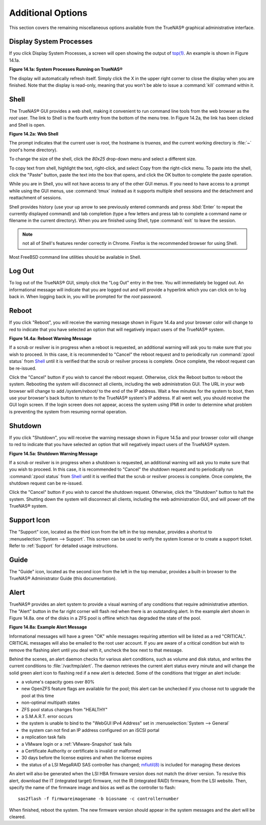 .. _Additional Options:

Additional Options
==================

This section covers the remaining miscellaneous options available from the TrueNAS® graphical administrative interface.

.. index:: Processes

.. _Display System Processes:

Display System Processes
------------------------

If you click Display System Processes, a screen will open showing the output of
`top(1) <http://www.freebsd.org/cgi/man.cgi?query=top>`_. An example is shown in Figure 14.1a.

**Figure 14.1a: System Processes Running on TrueNAS®**

.. image:: images/process.png

The display will automatically refresh itself. Simply click the X in the upper right corner to close the display when you are finished. Note that the display
is read-only, meaning that you won't be able to issue a :command:`kill` command within it.

.. index:: Shell

.. _Shell:

Shell
-----

The TrueNAS® GUI provides a web shell, making it convenient to run command line tools from the web browser as the *root* user. The link to Shell is the
fourth entry from the bottom of the menu tree. In Figure 14.2a, the link has been clicked and Shell is open.

**Figure 14.2a: Web Shell**

.. image:: images/shell.png

The prompt indicates that the current user is *root*, the hostname is
*truenas*, and the current working directory is :file:`~`
(*root*'s home directory).

To change the size of the shell, click the *80x25* drop-down menu and select a different size.

To copy text from shell, highlight the text, right-click, and select Copy from the right-click menu. To paste into the shell, click the "Paste" button, paste
the text into the box that opens, and click the OK button to complete the paste operation.

While you are in Shell, you will not have access to any of the other GUI menus. If you need to have access to a prompt while using the GUI menus, use
:command:`tmux` instead as it supports multiple shell sessions and the detachment and reattachment of sessions.

Shell provides history (use your up arrow to see previously entered commands and press :kbd:`Enter` to repeat the currently displayed command) and tab
completion (type a few letters and press tab to complete a command name or filename in the current directory). When you are finished using Shell, type
:command:`exit` to leave the session.

.. note:: not all of Shell's features render correctly in Chrome. Firefox is the recommended browser for using Shell.

Most FreeBSD command line utilities should be available in Shell.

.. index:: Log Out
.. _Log Out:

Log Out
-------

To log out of the TrueNAS® GUI, simply click the "Log Out" entry in the tree. You will immediately be logged out. An informational message will indicate that
you are logged out and will provide a hyperlink which you can click on to log back in. When logging back in, you will be prompted for the *root* password.

.. index:: Reboot

.. _Reboot:

Reboot
------

If you click "Reboot", you will receive the warning message shown in Figure 14.4a and your browser color will change to red to indicate that you have selected
an option that will negatively impact users of the TrueNAS® system.

**Figure 14.4a: Reboot Warning Message**

.. image:: images/reboot.png

If a scrub or resilver is in progress when a reboot is requested, an additional warning will ask you to make sure that you wish to proceed. In this case, it
is recommended to "Cancel" the reboot request and to periodically run :command:`zpool status` from `Shell`_ until it is verified that the scrub or resilver
process is complete. Once complete, the reboot request can be re-issued.

Click the "Cancel" button if you wish to cancel the reboot request. Otherwise, click the Reboot button to reboot the system. Rebooting the system will
disconnect all clients, including the web administration GUI. The URL in your web browser will change to add */system/reboot/* to the end of the IP address.
Wait a few minutes for the system to boot, then use your browser's back button to return to the TrueNAS® system's IP address. If all went well, you should
receive the GUI login screen. If the login screen does not appear, access the system using IPMI in order to determine what problem is preventing the system
from resuming normal operation.

.. index:: Shutdown

.. _Shutdown:

Shutdown
--------

If you click "Shutdown", you will receive the warning message shown in Figure 14.5a and your browser color will change to red to indicate that you have
selected an option that will negatively impact users of the TrueNAS® system.

**Figure 14.5a: Shutdown Warning Message**

.. image:: images/shutdown.png

If a scrub or resilver is in progress when a shutdown is requested, an additional warning will ask you to make sure that you wish to proceed. In this case, it
is recommended to "Cancel" the shutdown request and to periodically run :command:`zpool status` from `Shell`_ until it is verified that the scrub or resilver
process is complete. Once complete, the shutdown request can be re-issued.

Click the "Cancel" button if you wish to cancel the shutdown request. Otherwise, click the "Shutdown" button to halt the system. Shutting down the system will
disconnect all clients, including the web administration GUI, and will power off the TrueNAS® system.

.. index:: Support

.. _Support Icon:

Support Icon
------------

The "Support" icon, located as the third icon from the left in the top menubar, provides a shortcut to :menuselection:`System --> Support`. This screen can be
used to verify the system license or to create a support ticket. Refer to :ref:`Support` for detailed usage instructions.

.. index:: Guide

.. _Guide:

Guide
-----

The "Guide" icon, located as the second icon from the left in the top menubar, provides a built-in browser to the TrueNAS® Administrator Guide (this
documentation).

.. index:: Alert

.. _Alert:

Alert
-----

TrueNAS® provides an alert system to provide a visual warning of any conditions that require administrative attention. The "Alert" button in the far right
corner will flash red when there is an outstanding alert. In the example alert shown in Figure 14.8a. one of the disks in a ZFS pool is offline which has
degraded the state of the pool.

**Figure 14.8a: Example Alert Message**

.. image:: images/alert1.png

Informational messages will have a green "OK" while messages requiring attention will be listed as a red "CRITICAL". CRITICAL messages will also be emailed to
the root user account. If you are aware of a critical condition but wish to remove the flashing alert until you deal with it, uncheck the box next to that
message.

Behind the scenes, an alert daemon checks for various alert conditions, such as volume and disk status, and writes the current conditions to
:file:`/var/tmp/alert`. The daemon retrieves the current alert status every minute and will change the solid green alert icon to flashing red if a new alert
is detected. Some of the conditions that trigger an alert include:

* a volume's capacity goes over 80%

* new OpenZFS feature flags are available for the pool; this alert can be unchecked if you choose not to upgrade the pool at this time

* non-optimal multipath states

* ZFS pool status changes from "HEALTHY"

* a S.M.A.R.T. error occurs

* the system is unable to bind to the "WebGUI IPv4 Address" set in :menuselection:`System --> General`

* the system can not find an IP address configured on an iSCSI portal

* a replication task fails

* a VMware login or a :ref:`VMware-Snapshot` task fails

* a Certificate Authority or certificate is invalid or malformed

* 30 days before the license expires and when the license expires

* the status of a LSI MegaRAID SAS controller has changed;
  `mfiutil(8) <http://www.freebsd.org/cgi/man.cgi?query=mfiutil>`_
  is included for managing these devices

An alert will also be generated when the LSI HBA firmware version does not match the driver version. To resolve this alert, download the IT (integrated
target) firmware, not the IR (integrated RAID) firmware, from the LSI website. Then, specify the name of the firmware image and bios as well as the
controller to flash::

 sas2flash -f firmwareimagename -b biosname -c controllernumber

When finished, reboot the system. The new firmware version should appear in the system messages and the alert will be cleared.

